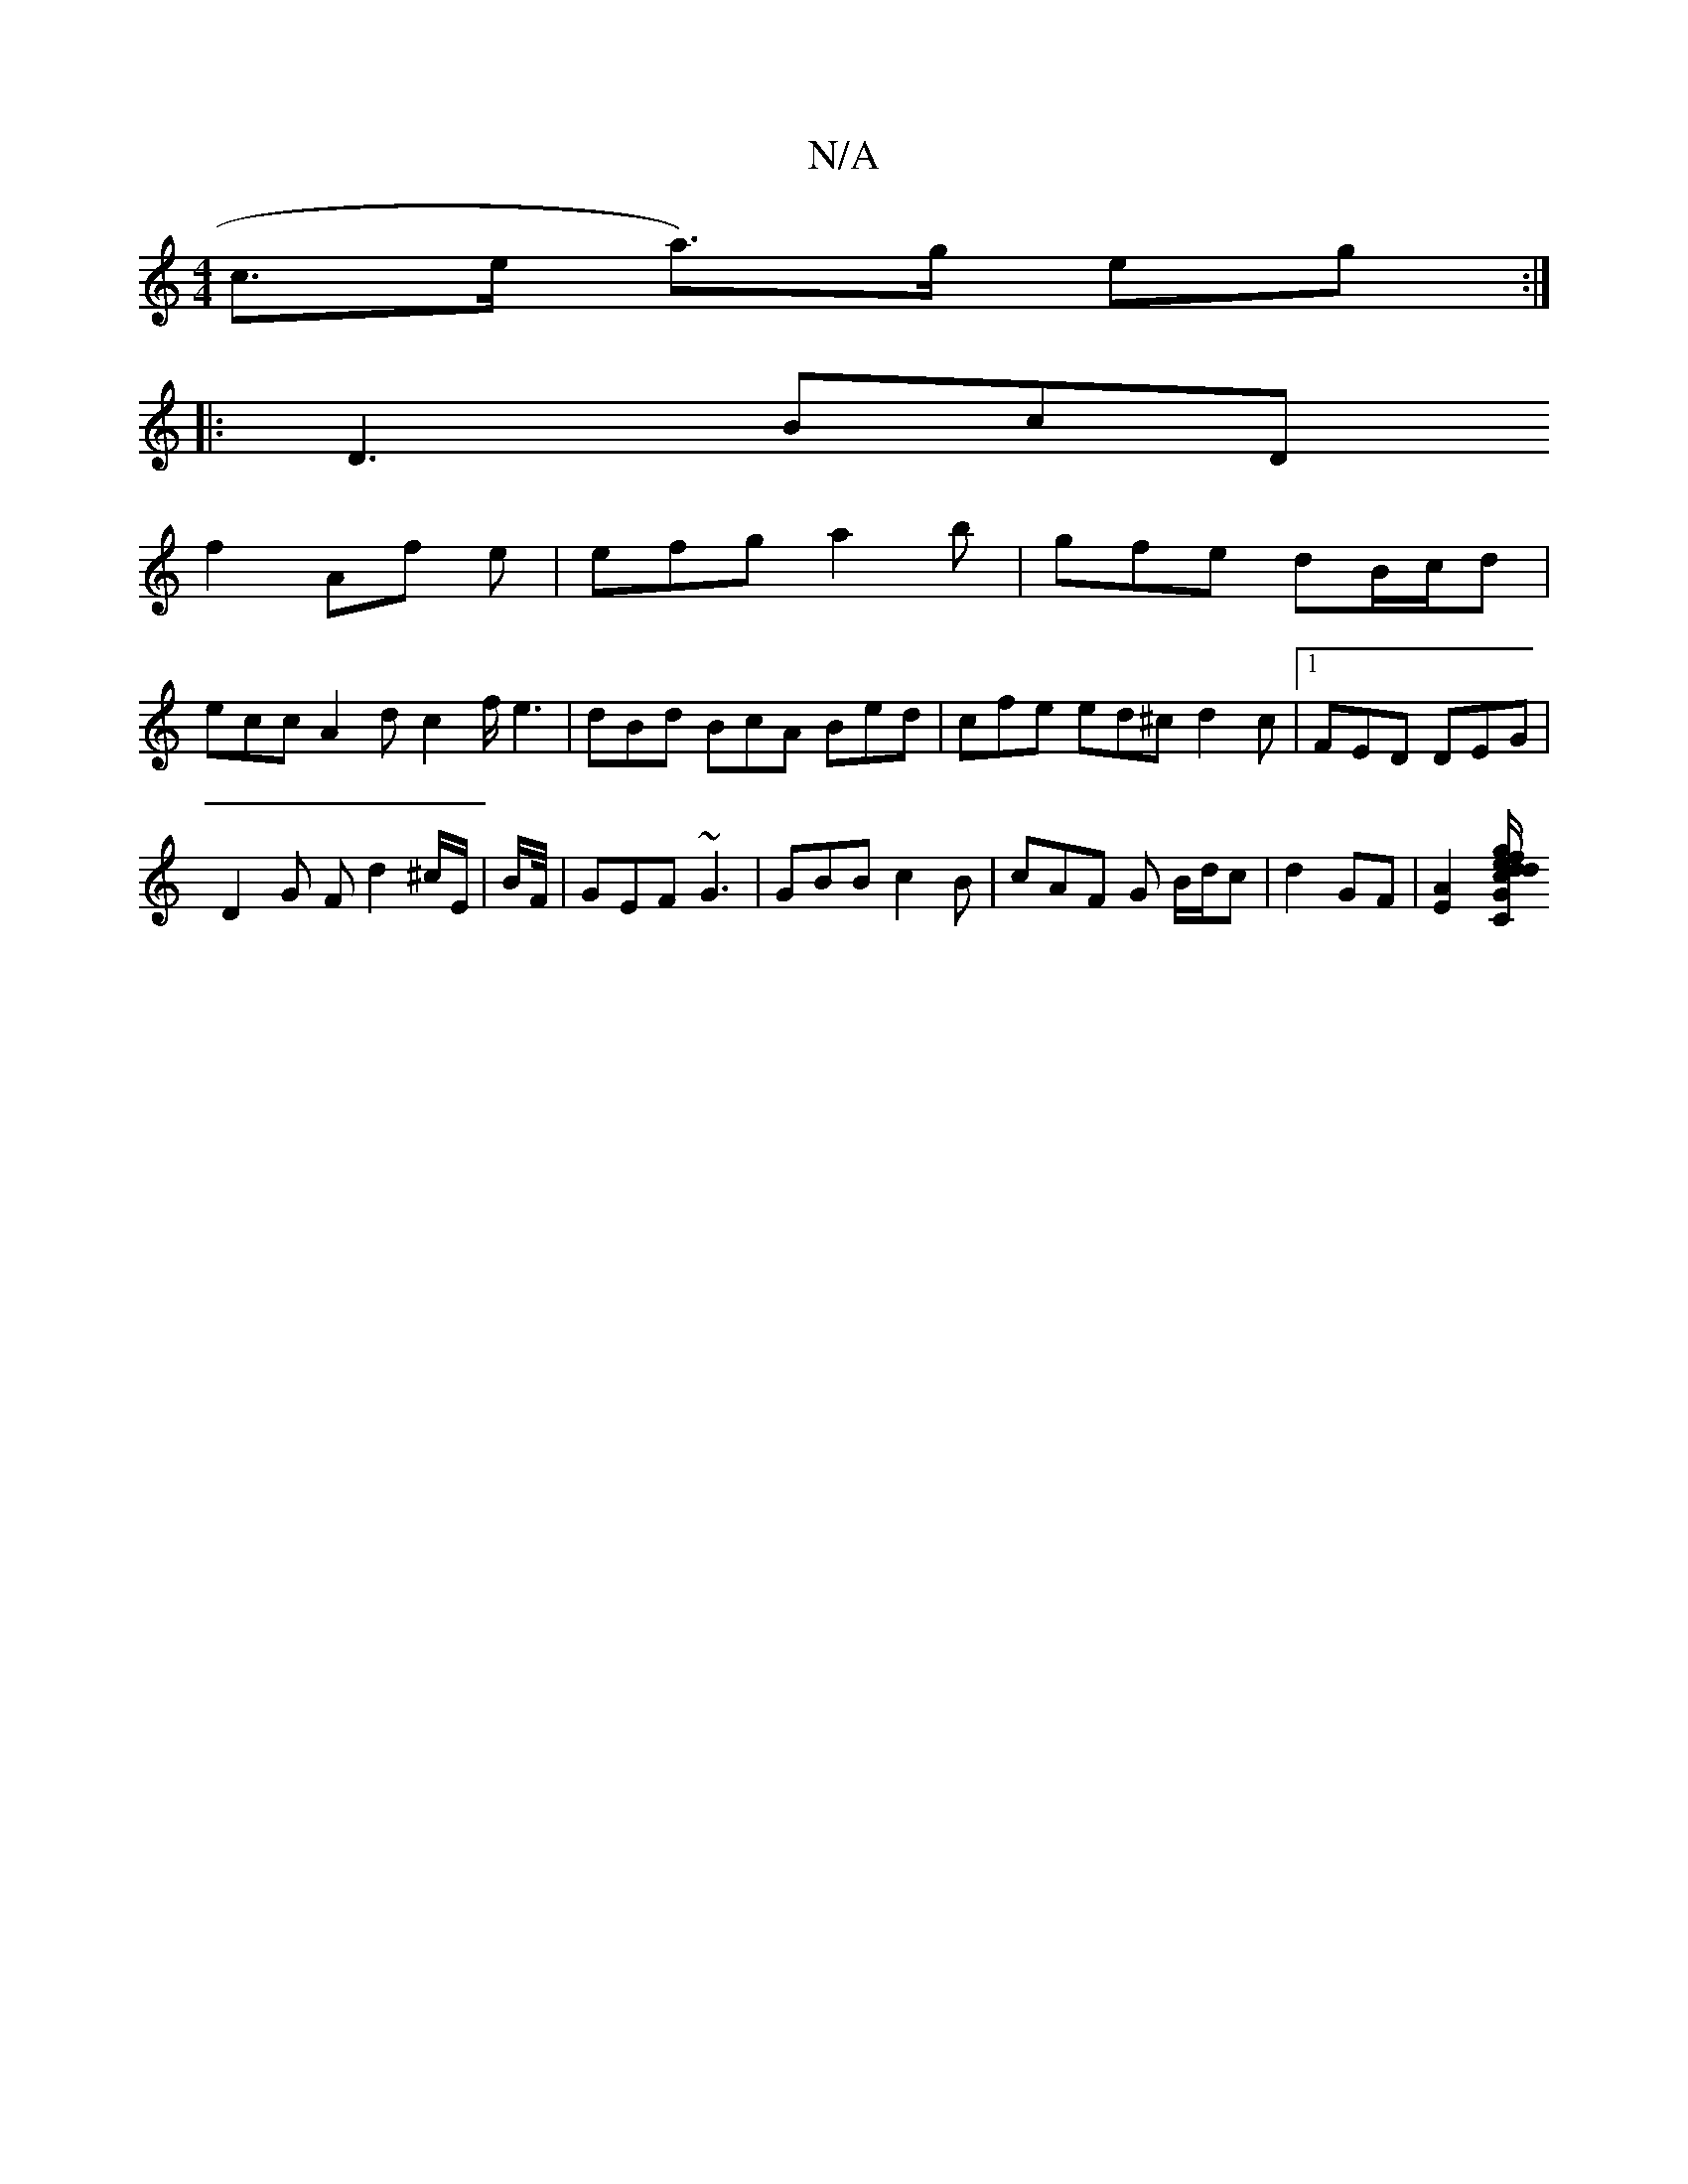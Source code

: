 X:1
T:N/A
M:4/4
R:N/A
K:Cmajor
 c>e a>)g eg :|
|:D3 BcD
f2Af e|efg a2b|gfe dB/c/d |
ecc A2d c2 f/e3|dBd BcA Bed | cfe ed^c d2 c |1 FED DEG |
D2 G Fd2 ^c/E/ | B/F//|GEF ~G3 | GBB c2 B | cAF G B/d/c | d2 GF |[E2A2] [C"g/e/f"G"cd fd d